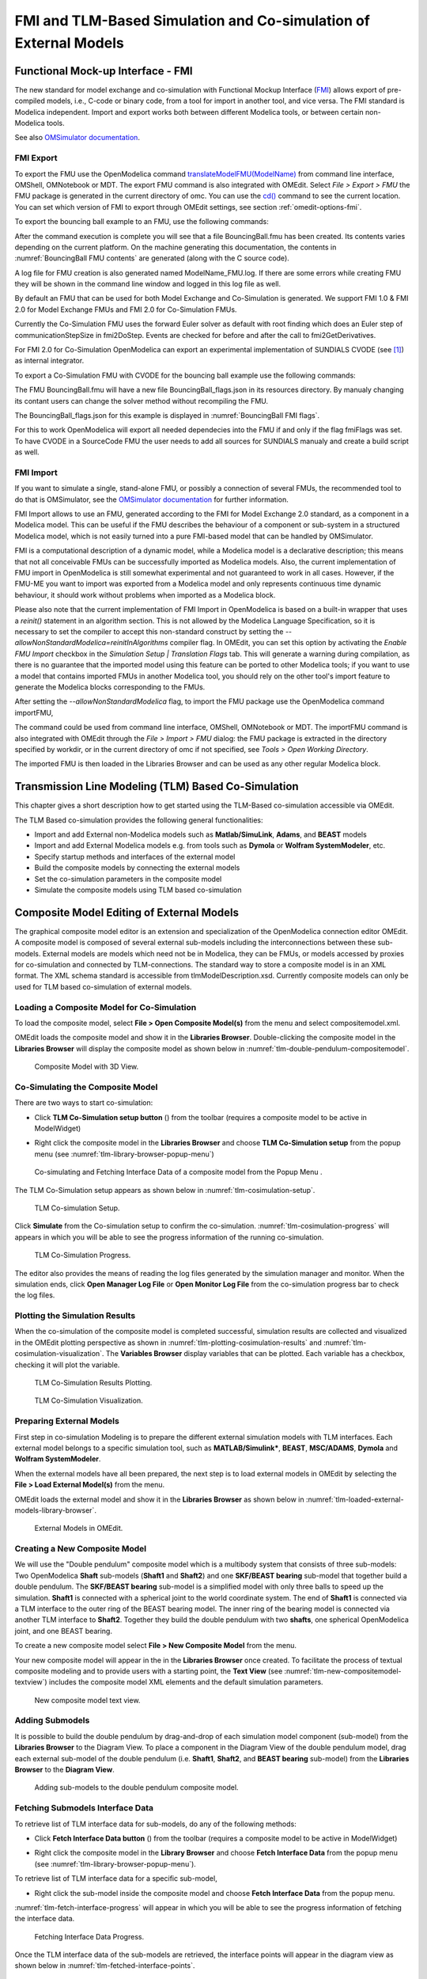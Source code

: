 FMI and TLM-Based Simulation and Co-simulation of External Models
=================================================================

Functional Mock-up Interface - FMI
----------------------------------

The new standard for model exchange and co-simulation with Functional
Mockup Interface (`FMI <http://www.fmi-standard.org>`_) allows export of pre-compiled models, i.e.,
C-code or binary code, from a tool for import in another tool, and vice
versa. The FMI standard is Modelica independent. Import and export works
both between different Modelica tools, or between certain non-Modelica
tools.

See also `OMSimulator documentation <https://openmodelica.org/doc/OMSimulator/master/html/>`_.

FMI Export
~~~~~~~~~~

To export the FMU use the OpenModelica command
`translateModelFMU(ModelName) <https://build.openmodelica.org/Documentation/OpenModelica.Scripting.translateModelFMU.html>`_
from command line interface, OMShell, OMNotebook or MDT.
The export FMU command is also integrated with OMEdit.
Select `File > Export > FMU` the FMU package is generated in the
current directory of omc. You can use the `cd() <https://build.openmodelica.org/Documentation/OpenModelica.Scripting.cd.html>`_ command to see the
current location. You can set which version of FMI to export through
OMEdit settings, see section :ref:`omedit-options-fmi`.

To export the bouncing ball example to an FMU, use the following commands:

.. omc-mos ::
  :erroratend:

  loadFile(getInstallationDirectoryPath() + "/share/doc/omc/testmodels/BouncingBall.mo")
  translateModelFMU(BouncingBall)
  system("unzip -l BouncingBall.fmu | egrep -v 'sources|files' | tail -n+3 | grep -o '[A-Za-z._0-9/]*$' > BB.log")

After the command execution is complete you will see that a file
BouncingBall.fmu has been created. Its contents varies depending on the
current platform.
On the machine generating this documentation, the contents in
:numref:`BouncingBall FMU contents` are generated (along with the C source code).

.. literalinclude :: ../tmp/BB.log
  :name: BouncingBall FMU contents
  :caption: BouncingBall FMU contents

A log file for FMU creation is also generated named ModelName\_FMU.log.
If there are some errors while creating FMU they will be shown in the
command line window and logged in this log file as well.

By default an FMU that can be used for both Model Exchange and
Co-Simulation is generated. We support FMI 1.0 & FMI 2.0 for Model Exchange FMUs
and FMI 2.0 for Co-Simulation FMUs.

Currently the Co-Simulation FMU uses the forward Euler solver as default
with root finding which does an Euler step of communicationStepSize
in fmi2DoStep. Events are checked for before and after the call to
fmi2GetDerivatives.

For FMI 2.0 for Co-Simulation OpenModelica can export an experimental
implementation of SUNDIALS CVODE (see [#f1]_) as internal integrator.

To export a Co-Simulation FMU with CVODE for the bouncing ball example use the
following commands:

.. omc-mos ::
  :erroratend:

  loadFile(getInstallationDirectoryPath() + "/share/doc/omc/testmodels/BouncingBall.mo")
  setCommandLineOptions("--fmiFlags=s:cvode")
  translateModelFMU(BouncingBall, version = "2.0", fmuType="cs")
  system("unzip -cqq BouncingBall.fmu resources/BouncingBall_flags.json > BouncingBall_flags.json")


The FMU BouncingBall.fmu will have a new file BouncingBall_flags.json in its
resources directory. By manualy changing its contant users can change the
solver method without recompiling the FMU.

The BouncingBall_flags.json for this example is displayed in
:numref:`BouncingBall FMI flags`.

.. literalinclude :: ../tmp/BouncingBall_flags.json
  :name: BouncingBall FMI flags
  :caption: BouncingBall FMI flags

For this to work OpenModelica will export all needed dependecies into the FMU
if and only if the flag fmiFlags was set.
To have CVODE in a SourceCode FMU the user needs to add all sources for
SUNDIALS manualy and create a build script as well.

FMI Import
~~~~~~~~~~

If you want to simulate a single, stand-alone FMU, or possibly a connection
of several FMUs, the recommended tool to do that is OMSimulator, see the
`OMSimulator documentation <https://openmodelica.org/doc/OMSimulator/master/html/>`_
for further information.

FMI Import allows to use an FMU, generated according to the FMI for Model
Exchange 2.0 standard, as a component in a Modelica model. This can be
useful if the FMU describes the behaviour of a component or sub-system in a
structured Modelica model, which is not easily turned into a pure FMI-based
model that can be handled by OMSimulator.

FMI is a computational description of a dynamic model, while a Modelica model is
a declarative description; this means that not all conceivable FMUs can be successfully
imported as Modelica models. Also, the current implementation of FMU import in
OpenModelica is still somewhat experimental and not guaranteed to work in all
cases. However, if the FMU-ME you want to import was exported from a Modelica model
and only represents continuous time dynamic behaviour, it should work without problems
when imported as a Modelica block.

Please also note that the current implementation of FMI Import in OpenModelica
is based on a built-in wrapper that uses a `reinit()` statement in an algorithm
section. This is not allowed by the Modelica Language Specification, so it is
necessary to set the compiler to accept this non-standard construct by setting
the `--allowNonStandardModelica=reinitInAlgorithms` compiler flag. In OMEdit,
you can set this option by activating the *Enable FMU Import* checkbox in the
*Simulation Setup | Translation Flags* tab. This will generate a warning during
compilation, as there is no guarantee that the imported model using this feature
can be ported to other Modelica tools; if you want to use a model that contains
imported FMUs in another Modelica tool, you should rely on the other tool's import
feature to generate the Modelica blocks corresponding to the FMUs.

After setting the `--allowNonStandardModelica` flag, to import the FMU package
use the OpenModelica command importFMU,

.. omc-mos ::
  :parsed:

  list(OpenModelica.Scripting.importFMU, interfaceOnly=true)

The command could be used from command line interface, OMShell,
OMNotebook or MDT. The importFMU command is also integrated with OMEdit
through the `File > Import > FMU` dialog: the FMU package is extracted in the directory
specified by workdir, or in the current directory of omc if not specified, see
`Tools > Open Working Directory`. 

The imported FMU is then loaded in the Libraries Browser and can be used as any
other regular Modelica block.

Transmission Line Modeling (TLM) Based Co-Simulation
----------------------------------------------------

This chapter gives a short description how to get started using the TLM-Based
co-simulation accessible via OMEdit.

The TLM Based co-simulation provides the following general functionalities:

-  Import and add External non-Modelica models such as **Matlab/SimuLink**, **Adams**, and **BEAST** models

-  Import and add External Modelica models e.g. from tools such as **Dymola** or **Wolfram SystemModeler**, etc.

-  Specify startup methods and interfaces of the external model

-  Build the composite models by connecting the external models

-  Set the co-simulation parameters in the composite model

-  Simulate the composite models using TLM based co-simulation

Composite Model Editing of External Models
------------------------------------------

The graphical composite model editor is an extension and specialization of the
OpenModelica connection editor OMEdit. A composite model is composed of several
external sub-models including the interconnections between these sub-models.
External models are models which need not be in Modelica, they can be FMUs,
or models accessed by proxies for co-simulation and connected by TLM-connections.
The standard way to store a composite model is in an XML format. The XML schema
standard is accessible from tlmModelDescription.xsd. Currently composite models
can only be used for TLM based co-simulation of external models.

Loading a Composite Model for Co-Simulation
~~~~~~~~~~~~~~~~~~~~~~~~~~~~~~~~~~~~~~~~~~~

To load the composite model, select **File > Open Composite Model(s)** from the
menu and select compositemodel.xml.

OMEdit loads the composite model and show it in the **Libraries
Browser**. Double-clicking the composite model in the **Libraries Browser** will display
the composite model as shown below in
:numref:`tlm-double-pendulum-compositemodel`.

.. figure :: media/tlm-double-pendulum-compositemodel.png
  :name: tlm-double-pendulum-compositemodel

  Composite Model with 3D View.

Co-Simulating the Composite Model
~~~~~~~~~~~~~~~~~~~~~~~~~~~~~~~~~

There are two ways to start co-simulation:

-  Click **TLM Co-Simulation setup button** (|tlm-simulate|) from the toolbar (requires a composite model to be active in ModelWidget)

.. |tlm-simulate| image:: media/omedit-icons/tlm-simulate.*
  :alt: Composite Model simulate Icon
  :height: 14pt

-  Right click the composite model in the **Libraries Browser** and choose **TLM Co-Simulation setup** from the popup menu (see :numref:`tlm-library-browser-popup-menu`)

.. figure :: media/tlm-library-browser-popup-menu.png
  :name: tlm-library-browser-popup-menu

  Co-simulating and Fetching Interface Data of a composite model from the Popup Menu .

The TLM Co-Simulation setup appears as shown below in :numref:`tlm-cosimulation-setup`.

.. figure :: media/tlm-cosimulation-setup.png
  :name: tlm-cosimulation-setup

  TLM Co-simulation Setup.

Click **Simulate** from the Co-simulation setup to confirm the co-simulation.
:numref:`tlm-cosimulation-progress` will appears in which you will be able to see
the progress information of the running co-simulation.

.. figure :: media/tlm-cosimulation-progress.png
  :name: tlm-cosimulation-progress

  TLM Co-Simulation Progress.

The editor also provides the means of reading the log files generated by the simulation manager and monitor.
When the simulation ends, click **Open Manager Log File** or **Open Monitor Log File** from the co-simulation progress bar
to check the log files.

Plotting the Simulation Results
~~~~~~~~~~~~~~~~~~~~~~~~~~~~~~~

When the co-simulation of the composite model is completed successful, simulation results are collected and visualized
in the OMEdit plotting perspective as shown in :numref:`tlm-plotting-cosimulation-results` and :numref:`tlm-cosimulation-visualization`.
The **Variables Browser** display variables that can be plotted. Each variable has a checkbox, checking it will plot the variable.

.. figure :: media/tlm-plotting-cosimulation-results.png
  :name: tlm-plotting-cosimulation-results

  TLM Co-Simulation Results Plotting.

.. figure :: media/tlm-cosimulation-visualization.png
  :name: tlm-cosimulation-visualization

  TLM Co-Simulation Visualization.

Preparing External Models
~~~~~~~~~~~~~~~~~~~~~~~~~

First step in co-simulation Modeling is to prepare the different external simulation
models with TLM interfaces. Each external model belongs to a specific simulation
tool, such as **MATLAB/Simulink***, **BEAST**, **MSC/ADAMS**, **Dymola** and **Wolfram SystemModeler**.

When the external models have all been prepared, the next step is to load external models
in OMEdit by selecting the **File > Load External Model(s)** from the menu.

OMEdit loads the external model and show it in the **Libraries Browser**
as shown below in :numref:`tlm-loaded-external-models-library-browser`.

.. figure :: media/tlm-loaded-external-models-library-browser.png
  :name: tlm-loaded-external-models-library-browser

  External Models in OMEdit.

Creating a New Composite Model
~~~~~~~~~~~~~~~~~~~~~~~~~~~~~~

We will use the "Double pendulum" composite model which is a multibody system that
consists of three sub-models: Two OpenModelica **Shaft** sub-models (**Shaft1**
and **Shaft2**) and one **SKF/BEAST bearing** sub-model that together build a
double pendulum. The **SKF/BEAST bearing** sub-model is a simplified model with
only three balls to speed up the simulation. **Shaft1** is connected with a
spherical joint to the world coordinate system. The end of **Shaft1** is
connected via a TLM interface to the outer ring of the BEAST bearing model. The
inner ring of the bearing model is connected via another TLM interface to
**Shaft2**. Together they build the double pendulum with two **shafts**, one
spherical OpenModelica joint, and one BEAST bearing.

To create a new composite model select **File > New Composite Model** from the menu.

Your new composite model will appear in the in the **Libraries Browser** once created.
To facilitate the process of textual composite modeling and to provide users with a
starting point, the **Text View** (see :numref:`tlm-new-compositemodel-textview`)
includes the composite model XML elements and the default simulation parameters.

.. figure :: media/tlm-new-compositemodel-textview.png
  :name: tlm-new-compositemodel-textview

  New composite model text view.

Adding Submodels
~~~~~~~~~~~~~~~~

It is possible to build the double pendulum by drag-and-drop of each simulation
model component (sub-model) from the **Libraries Browser** to the Diagram View.
To place a component in the Diagram View of the double pendulum model, drag each
external sub-model of the double pendulum (i.e. **Shaft1**, **Shaft2**, and
**BEAST bearing** sub-model) from the **Libraries Browser** to the **Diagram
View**.

.. figure :: media/tlm-add-submodels.png

  Adding sub-models to the double pendulum composite model.

Fetching Submodels Interface Data
~~~~~~~~~~~~~~~~~~~~~~~~~~~~~~~~~

To retrieve list of TLM interface data for sub-models, do any of the following methods:

- Click **Fetch Interface Data button** (|interface-data|) from the toolbar (requires a composite model to be active in ModelWidget)

.. |interface-data| image:: media/omedit-icons/interface-data.*
  :alt: Composite Model Interface Data Icon
  :height: 14pt

- Right click the composite model in the **Library Browser** and choose **Fetch Interface Data** from the popup menu
  (see :numref:`tlm-library-browser-popup-menu`).

To retrieve list of TLM interface data for a specific sub-model,

- Right click the sub-model inside the composite model and choose **Fetch Interface Data** from the popup menu.

:numref:`tlm-fetch-interface-progress` will appear in which you will be able to see the progress information
of fetching the interface data.

.. figure :: media/tlm-fetch-interface-progress.png
  :name: tlm-fetch-interface-progress

  Fetching Interface Data Progress.

Once the TLM interface data of the sub-models are retrieved, the interface points will appear
in the diagram view as shown below in :numref:`tlm-fetched-interface-points`.

.. figure :: media/tlm-fetched-interface-points.png
  :name: tlm-fetched-interface-points

  Fetching Interface Data.

Connecting Submodels
~~~~~~~~~~~~~~~~~~~~

When the sub-models and interface points have all been placed in the Diagram
View, similar to :numref:`tlm-fetched-interface-points`, the next step is to
connect the sub-models. Sub-models are connected using the **Connection Line
Button** (|connect-mode|) from the toolbar.

.. |connect-mode| image:: media/omedit-icons/connect-mode.*
  :alt: Connection Line Icon
  :height: 14pt

To connect two sub-models, select the Connection Line Button and place the mouse cursor over an interface
and click the left mouse button, then drag the cursor to the other sub-model interface, and
click the left mouse button again. A connection dialog box as shown below in :numref:`tlm-submodels-connection-dialog` will
appear in which you will be able to specify the connection attributes.

.. figure :: media/tlm-submodels-connection-dialog.png
  :name: tlm-submodels-connection-dialog

  Sub-models Connection Dialog.

Continue to connect all sub-models until the composite model **Diagram View** looks like the one in :numref:`tlm-connecting-submodels-double-pendulum` below.

.. figure :: media/tlm-connecting-submodels-double-pendulum.png
  :name: tlm-connecting-submodels-double-pendulum

  Connecting sub-models of the Double Pendulum Composite Model.

Changing Parameter Values of Submodels
~~~~~~~~~~~~~~~~~~~~~~~~~~~~~~~~~~~~~~

To change a parameter value of a sub-model, do any of the following methods:

-  Double-click on the sub-model you want to change its parameter
-  Right click on the sub-model and choose **Attributes** from the popup menu

The parameter dialog of that sub-model appears as shown below in :numref:`tlm-change-submodel-parameters-dialog`
in which you will be able to specify the sub-models attributes.

.. figure :: media/tlm-change-submodel-parameters-dialog.png
  :name: tlm-change-submodel-parameters-dialog

  Changing Parameter Values of Sub-models Dialog.

Changing Parameter Values of Connections
~~~~~~~~~~~~~~~~~~~~~~~~~~~~~~~~~~~~~~~~

To change a parameter value of a connection, do any of the following methods:

- Double-click on the connection you want to change its parameter
- Right click on the connection and choose **Attributes** from the popup menu.

The parameter dialog of that connection appears (see :numref:`tlm-submodels-connection-dialog`)
in which you will be able to specify the connections attributes.

Changing Co-Simulation Parameters
~~~~~~~~~~~~~~~~~~~~~~~~~~~~~~~~~

To change the co-simulation parameters, do any of the following methods:

- Click Simulation Parameters button (|simulation-parameters|) from the toolbar (requires a composite model to be active in ModelWidget)

.. |simulation-parameters| image:: media/omedit-icons/simulation-parameters.*
  :alt: Composite Model Simulation Parameters Icon
  :height: 14pt

- Right click an empty location in the Diagram View of the composite model and choose **Simulation Parameters**
  from the popup menu (see :numref:`tlm-change-cosimulation-parameters-popup-menu`)

.. figure :: media/tlm-change-cosimulation-parameters-popup-menu.png
  :name: tlm-change-cosimulation-parameters-popup-menu

  Changing Co-Simulation Parameters from the Popup Menu.

The co-simulation parameter dialog of the composite model appears as shown below in :numref:`tlm-change-cosimulation-parameters-dialog` in
which you will be able to specify the simulation parameters.

.. figure :: media/tlm-change-cosimulation-parameters-dialog.png
  :name: tlm-change-cosimulation-parameters-dialog

  Changing Co-Simulation Parameters Dialog.

.. rubric:: Footnotes
.. [#f1] `Sundials Webpage <http://computation.llnl.gov/projects/sundials-suite-nonlinear-differential-algebraic-equation-solvers>`__
